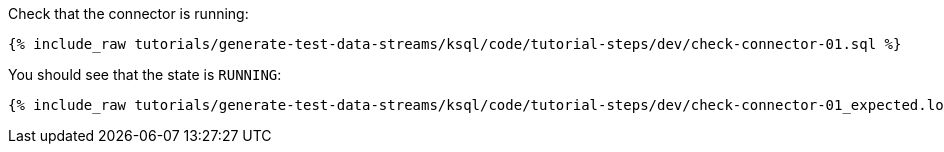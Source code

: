 Check that the connector is running:

+++++
<pre class="snippet"><code class="sql">{% include_raw tutorials/generate-test-data-streams/ksql/code/tutorial-steps/dev/check-connector-01.sql %}</code></pre>
+++++

You should see that the state is `RUNNING`:

+++++
<pre class="snippet"><code class="shell">{% include_raw tutorials/generate-test-data-streams/ksql/code/tutorial-steps/dev/check-connector-01_expected.log %}</code></pre>
+++++
